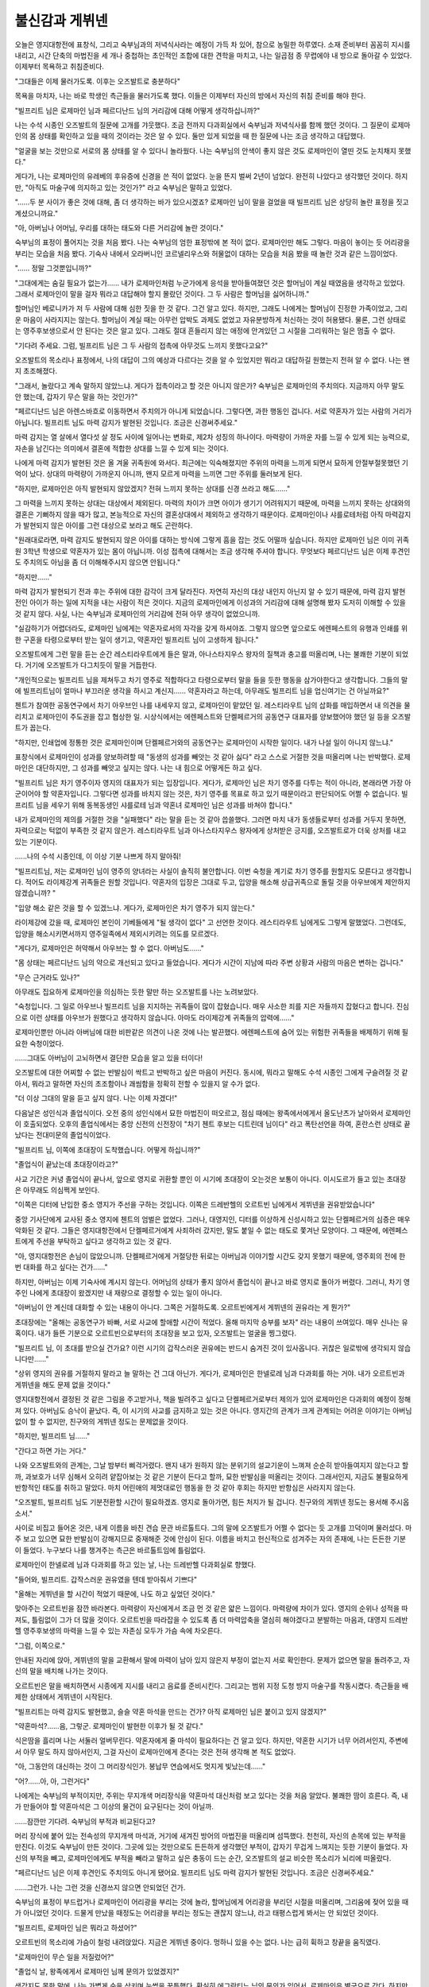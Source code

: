 ﻿불신감과 게뷔넨
===============

오늘은 영지대항전에 표창식, 그리고 숙부님과의 저녁식사라는 예정이 가득 차 있어, 참으로 농밀한 하루였다. 소재 준비부터 꼼꼼히 지시를 내리고, 시간 단축의 마법진을 세 개나 중첩하는 초인적인 조합에 대한 견학을 마치고, 나는 일곱점 종 무렵에야 내 방으로 돌아갈 수 있었다. 이제부터 목욕하고 취침준비다.

"그대들은 이제 물러가도록. 이후는 오즈발트로 충분하다"

목욕을 마치자, 나는 바로 학생인 측근들을 물러가도록 했다. 이들은 이제부터 자신의 방에서 자신의 취침 준비를 해야 한다.

"빌프리트 님은 로제마인 님과 페르디난드 님의 거리감에 대해 어떻게 생각하십니까?"

나는 수석 시종인 오즈발트의 질문에 고개를 갸웃했다. 조금 전까지 다과회실에서 숙부님과 저녁식사를 함께 했던 것이다. 그 질문이 로제마인의 몸 상태를 확인하고 있을 때의 것이라는 것은 알 수 있다. 둘만 있게 되었을 때 한 질문에 나는 조금 생각하고 대답했다.

"얼굴을 보는 것만으로 서로의 몸 상태를 알 수 있다니 놀라웠다. 나는 숙부님의 안색이 좋지 않은 것도 로제마인이 열띤 것도 눈치채지 못했다."

게다가, 나는 로제마인의 유레베의 후유증에 신경을 쓴 적이 없었다. 눈을 뜬지 벌써 2년이 넘었다. 완전히 나았다고 생각했던 것이다. 하지만, "아직도 마술구에 의지하고 있는 것인가?" 라고 숙부님은 말하고 있었다.

"......두 분 사이가 좋은 것에 대해, 좀 더 생각하는 바가 있으시겠죠? 로제마인 님이 말을 걸었을 때 빌프리트 님은 상당히 놀란 표정을 짓고 계셨으니까요."

"아, 아버님나 어머님, 우리를 대하는 태도와 다른 거리감에 놀란 것이다."

숙부님의 표정이 풀어지는 것을 처음 봤다. 나는 숙부님의 엄한 표정밖에 본 적이 없다. 로제마인만 해도 그렇다. 마음이 놓이는 듯 어리광을 부리는 모습을 처음 봤다. 기숙사 내에서 오라버니인 코르넬리우스와 허물없이 대하는 모습을 처음 봤을 때 놀란 것과 같은 느낌이었다.

"...... 정말 그것뿐입니까?"

"그대에게는 숨길 필요가 없는가...... 내가 로제마인처럼 누군가에게 응석을 받아들여졌던 것은 할머님이 계실 때였음을 생각하고 있었다. 그래서 로제마인이 말을 걸자 뭐라고 대답해야 할지 몰랐던 것이다. 그 두 사람은 할머님을 싫어하니까."

할머님인 베로니카가 저 두 사람에 대해 심한 짓을 한 것 같다. 그건 알고 있다. 하지만, 그래도 나에게는 할머님이 진정한 가족이었고, 그리운 마음이 사라지지는 않는다. 할머님이 계실 때는 아무런 압박도 과제도 없었고 자유분방하게 처신하는 것이 허용됐다. 물론, 그런 상태로는 영주후보생으로서 안 된다는 것은 알고 있다. 그래도 절대 흔들리지 않는 애정에 안겨있던 그 시절을 그리워하는 일은 멈출 수 없다.

"기다려 주세요. 그럼, 빌프리트 님은 그 두 사람의 접촉에 아무것도 느끼지 못했다고요?"

오즈발트의 목소리나 표정에서, 나의 대답이 그의 예상과 다르다는 것을 알 수 있었지만 뭐라고 대답하길 원했는지 전혀 알 수 없다. 나는 왠지 초조해졌다.

"그래서, 놀랐다고 계속 말하지 않았느냐. 게다가 접촉이라고 할 것은 아니지 않은가? 숙부님은 로제마인의 주치의다. 지금까지 아무 말도 안 했는데, 갑자기 무슨 말을 하는 것인가?"

"페르디난드 님은 아렌스바흐로 이동하면서 주치의가 아니게 되었습니다. 그렇다면, 과한 행동인 겁니다. 서로 약혼자가 있는 사람의 거리가 아닙니다. 빌프리트 님도 마력 감지가 발현된 것입니다. 조금은 신경써주세요."


마력 감지는 열 살에서 열다섯 살 정도 사이에 일어나는 변화로, 제2차 성징의 하나이다. 마력량이 가까운 자를 느낄 수 있게 되는 능력으로, 자손을 남긴다는 의미에서 결혼에 적합한 상대를 느낄 수 있게 되는 것이다.

나에게 마력 감지가 발현된 것은 올 겨울 귀족원에 와서다. 최근에는 익숙해졌지만 주위의 마력을 느끼게 되면서 묘하게 안절부절못했던 기억이 났다. 상대의 마력량이 가까운지 아니까, 왠지 모르게 마력을 느끼면 그만 주위를 둘러보게 된다.

"하지만, 로제마인은 아직 발현되지 않았겠지? 전혀 느끼지 못하는 상대를 신경 쓰라고 해도......"

그 마력을 느끼지 못하는 상대는 대상에서 제외된다. 마력의 차이가 크면 아이가 생기기 어려워지기 때문에, 마력을 느끼지 못하는 상대와의 결혼은 기뻐하지 않을 때가 많고, 본능적으로 자신의 결혼상대에서 제외하고 생각하기 때문이다. 로제마인이나 샤를로테처럼 아직 마력감지가 발현되지 않은 아이를 그런 대상으로 보라고 해도 곤란하다.

"원래대로라면, 마력 감지도 발현되지 않은 아이를 대하는 방식에 그렇게 흠을 잡는 것도 어떨까 싶습니다. 하지만 로제마인 님은 이미 귀족원 3학년 학생으로 약혼자가 있는 몸이 아닙니까. 이성 접촉에 대해서는 조금 생각해 주셔야 합니다. 무엇보다 페르디난드 님은 이제 후견인도 주치의도 아님을 좀 더 이해해주시지 않으면 안됩니다."

"하지만......"

마력 감지가 발현되기 전과 후는 주위에 대한 감각이 크게 달라진다. 자연히 자신의 대상 내인지 아닌지 알 수 있기 때문에, 마력 감지 발현 전인 아이가 하는 일에 지적을 내는 사람이 적은 것이다. 지금의 로제마인에게 이성과의 거리감에 대해 설명해 봤자 도저히 이해할 수 있을 것 같지 않다. 사실, 나는 숙부님과 로제마인의 거리감에 전혀 아무 생각이 없었으니까.


"실감하기가 어렵더라도, 로제마인 님에게는 약혼자로서의 자각을 갖게 하셔야죠. 그렇지 않으면 앞으로도 에렌페스트의 유행과 인쇄를 위한 구혼을 타령으로부터 받는 일이 생기고, 약혼자인 빌프리트 님이 고생하게 됩니다."

오즈발트에게 그런 말을 듣는 순간 레스티라우트에게 들은 말과, 아나스타지우스 왕자의 질책과 충고를 떠올리며, 나는 불쾌한 기분이 되었다. 거기에 오즈발트가 다그치듯이 말을 거듭한다.

"개인적으로는 빌프리트 님을 제쳐두고 차기 영주로 적합하다고 타령으로부터 말을 들을 듯한 행동을 삼가야한다고 생각합니다. 그들의 말에 빌프리트님이 얼마나 부끄러운 생각을 하시고 계신지...... 약혼자라고 하는데, 아무래도 빌프리트 님을 업신여기는 건 아닐까요?"

첸트가 참여한 공동연구에서 차기 아우브인 나를 내세우지 않고, 로제마인이 맡았던 일. 레스티라우트 님의 삽화를 매입하면서 내 의견을 물리치고 로제마인이 주도권을 잡고 협상한 일. 시상식에서는 에렌페스트와 단켈페르거의 공동연구 대표자를 양보했어야 했던 일 등을 오즈발트가 꼽는다.

"하지만, 인쇄업에 정통한 것은 로제마인이며 단켈페르거와의 공동연구는 로제마인이 시작한 일이다. 내가 나설 일이 아니지 않느냐."

표창식에서 로제마인이 성과를 양보하려할 때 "동생의 성과를 빼앗는 것 같아 싫다" 라고 스스로 거절한 것을 떠올리며 나는 반박했다. 로제마인은 대단하지만, 그 성과를 빼앗고 싶지는 않다. 나는 내 힘으로 어떻게든 하고 싶다.

"빌프리트 님은 차기 영주이자 영지의 대표자가 되는 입장입니다. 게다가, 로제마인 님은 차기 영주를 다투는 적이 아니라, 본래라면 가장 아군이어야 할 약혼자입니다. 그렇다면 성과를 바치지 않는 것은, 차기 영주를 목표로 하고 있기 때문이라고 판단되어도 어쩔 수 없습니다. 빌프리트 님을 세우기 위해 동복동생인 샤를로테 님과 약혼녀 로제마인 님은 성과를 바쳐야 합니다."

내가 로제마인의 제의를 거절한 것을 "실패했다" 라는 말을 듣는 것 같아 씁쓸했다. 그러면 마치 내가 동생들로부터 성과를 거두지 못하면, 자력으로는 턱없이 부족한 것 같지 않은가. 레스티라우트 님과 아나스타지우스 왕자에게 상처받은 긍지를,  오즈발트로가 더욱 상처를 내고 있는 기분이다.

......나의 수석 시종인데, 이 이상 기분 나쁘게 하지 말아줘!

"빌프리트님, 저는 로제마인 님이 영주의 양녀라는 사실이 솔직히 불안합니다. 이번 숙청을 계기로 차기 영주를 원할지도 모른다고 생각합니다. 적어도 라이제강계 귀족들은 원할 것입니다. 약혼자의 입장은 그대로 두고, 입양을 해소해 상급귀족으로 돌릴 것을 아우브에게 제안하지 않겠습니까? "

"입양 해소 같은 것을 할 수 있겠느냐. 게다가, 로제마인은 차기 영주가 되지 않는다."

라이제강에 갔을 때, 로제마인 본인이 기베들에게 "될 생각이 없다" 고 선언한 것이다. 레스티라우트 님에게도 그렇게 말했었다. 그런데도, 입양을 해소시키면서까지 영주일족에서 제외시키려는 의도를 모르겠다.

"게다가, 로제마인은 허약해서 아우브는 할 수 없다. 아버님도......"

"몸 상태는 페르디난드 님의 약으로 개선되고 있다고 들었습니다. 게다가 시간이 지남에 따라 주변 상황과 사람의 마음은 변하는 겁니다."

"무슨 근거라도 있나?"

아무래도 집요하게 로제마인을 의심하는 듯한 말만 하는 오즈발트를 나는 노려보았다.

"숙청입니다. 그 일로 아우브나 빌프리트 님을 지지하는 귀족들이 많이 잡혔습니다. 매우 사소한 죄를 지은 자들까지 잡혔다고 합니다. 진심으로 이런 상태를 아우브가 원했다고 생각하지 않습니다. 아마도 라이제강계 귀족들의 압력에......"

로제마인뿐만 아니라 아버님에 대한 비판같은 의견이 나온 것에 나는 발끈했다. 에렌페스트에 숨어 있는 위험한 귀족들을 배제하기 위해 필요한 숙청이었다.

......그대도 아버님이 고뇌하면서 결단한 모습을 알고 있을 터이다!

오즈발트에 대한 어찌할 수 없는 반발심이 싹트고 반박하고 싶은 마음이 커진다. 동시에, 뭐라고 말해도 수석 시종인 그에게 구슬려질 것 같아서, 뭐라고 말하면 자신의 초조함이나 괘씸함을 정확히 전할 수 있을지 알 수가 없다.

"더 이상 그대의 말을 듣고 싶지 않다. 나는 이제 자겠다!"

다음날은 성인식과 졸업식이다. 오전 중의 성인식에서 묘한 마법진이 떠오르고, 점심 때에는 왕족에서에게서 올도난츠가 날아와서 로제마인이 호출되었다. 오후의 졸업식에서는 중앙 신전의 신전장이 "차기 첸트 후보는 디트린데 님이다" 라고 폭탄선언을 하여, 혼란스런 상태로 끝났다는 전대미문의 졸업식이었다.

"빌프리트 님, 이쪽에 초대장이 도착했습니다. 어떻게 하십니까?"

"졸업식이 끝났는데 초대장이라고?"

사교 기간은 커녕 졸업식이 끝나서, 앞으로 영지로 귀환할 뿐인 이 시기에 초대장이 오는것은 보통이 아니다. 이시도르가 들고 있는 초대장은 아무래도 의심쩍게 보인다.

"이쪽은 디터에 난입한 중소 영지가 주선을 구하는 것입니다. 이쪽은 드레반헬의 오르트빈 님에게서 게뷔넨을 권유받았습니다"

중앙 기사단에게 교사된 중소 영지에 첸트의 엄벌은 없었다. 그러나, 대영지인, 디터를 이상하게 신성시하고 있는 단켈페르거의 심증은 매우 악화된 것 같다. 그들은 영지대항전에서 단켈페르거에게 사죄하러 갔지만, 말도 붙일 수 없는 태도로 쫓겨난 모양이다. 그 때문에, 에렌페스트에게 주선을 부탁하고 싶다고 생각하고 있는 것 같다.

"아, 영지대항전은 손님이 많았으니까. 단켈페르거에게 거절당한 뒤로는 아버님과 이야기할 시간도 갖지 못했기 때문에, 영주회의 전에 한 번 대화를 하고 싶다는 건가......"

하지만, 아버님는 이제 기숙사에 계시지 않는다. 어머님의 상태가 좋지 않아서 졸업식이 끝나고 바로 영지로 돌아가 버렸다. 그러니, 차기 영주인 나에게 초대장이 왔겠지만 내 재량으로 결정할 수 있는 일이 아니다.

"아버님이 안 계신데 대화할 수 있는 내용이 아니다. 그쪽은 거절하도록. 오르트빈에게서 게뷔넨의 권유라는 게 뭔가?"

초대장에는 "올해는 공동연구가 바빠, 서로 사교에 할애할 시간이 적었다. 올해 마지막 승부를 보자" 라는 내용이 쓰여있다. 매우 신나는 유혹이다. 내가 들뜬 기분으로 오르트빈으로부터의 초대장을 보고 있자, 오즈발트는 얼굴을 찡그렸다.

"빌프리트 님, 이 초대를 받으실 건가요? 이런 시기의 갑작스러운 권유에는 반드시 숨겨진 것이 있사옵니다. 귀찮은 일로밖에 생각되지 않습니다만......"

"상위 영지의 권유를 거절하지 말라고 늘 말하는 건 그대 아닌가. 게다가, 로제마인은 한넬로레 님과 다과회를 하는 거야. 내가 오르트빈과 게뷔넨을 해도 문제 없을 것이다."

영지대항전에서 결정된 것 같은 그림을 주고받거나, 책을 빌려주고 싶다고 단켈페르거로부터 제의가 있어 로제마인은 다과회의 예정이 정해져 있다. 아버님도 승낙이 끝났다. 즉, 이 시기의 사교를 금지하고 있는 것은 아니다. 영지간의 관계가 크게 관계되는 어려운 이야기는 아버님없이 할 수 없지만, 친구와의 게뷔넨 정도는 문제없을 것이다.

"하지만, 빌프리트 님......"

"간다고 하면 가는 거다."

나와 오즈발트와의 관계는, 그날 밤부터 삐걱거렸다. 왠지 내가 원하지 않는 분위기의 설교기운이 느껴져 순순히 받아들여지지 않는다고 할까, 과보호가 너무 심해서 오히려 얕잡아보는 것 같은 기분이 든다고 할까, 묘한 반발심을 떠올리는 것이다. 그래서인지, 지금도 불필요하게 반항적인 태도를 취하고 말았다. 마치 어린애의 제멋대로인 행동을 한 것 같아 후회는 하지만 반항심은 사라지지 않는다.

"오즈발트, 빌프리트 님도 기분전환할 시간이 필요하겠죠. 영지로 돌아가면, 힘든 처지가 될 겁니다. 친구와의 게뷔넨 정도는 용서해 주시옵소서."

사이로 비집고 들어온 것은, 내게 이름을 바친 견습 문관 바르톨트다. 그의 말에 오즈발트가 어쩔 수 없다는 듯 고개를 끄덕이며 물러섰다. 마주 보고 있으면 묘한 반발심이 강해지므로 중재해준 것에 안심이 된다. 이름을 바치고 헌신적으로 섬겨주는 자의 존재에, 나는 든든한 기분이 들었다. 누구보다 나를 챙겨주는 측근은 바르톨트임에 틀림없다.

로제마인이 한넬로레 님과 다과회를 하고 있는 날, 나는 드레반헬 다과회실로 향했다.

"들어와, 빌프리트. 갑작스러운 권유였을 텐데 받아줘서 기쁘다"

"올해는 게뷔넨을 할 시간이 적었기 때문에, 나도 하고 싶었던 것이다."

맞아주는 오르트빈을 잠깐 바라본다. 마력량이 자신에게서 조금 먼 것 같은 얇은 느낌이다. 마력량에 차이가 있다. 영지의 순위나 성적을 따져도, 틀림없이 그가 더 많을 것이다. 오르트빈을 따라잡을 수 있도록 좀 더 마력압축을 열심히 해야겠다고 분발하는 마음과, 대영지 드레반헬 영주후보생의 마력을 느낄 수 있는 자존심 모두가 가슴 속에 차오른다.

"그럼, 이쪽으로."

안내된 자리에 앉아, 게뷔넨의 말을 교환해서 말에 마력이 남아 있지 않은지 부정이 없는지 서로 확인한다. 문제가 없으면 말을 돌려주고, 자신의 말을 배치해 나가는 것이다.

오르트빈은 말을 배치하면서 시종에게 지시를 내리고 음료를 준비시킨다. 그리고는 범위 지정 도청 방지 마술구를 작동시켰다. 측근들을 배제한 상태에서 게뷔넨이 시작된다.

"빌프리트는 마력 감지도 발현했고, 슬슬 약혼 마석을 만드는 건가? 아직 로제마인 님은 붙이고 있지 않겠지?"

"약혼마석?......음, 그렇군. 로제마인이 발현한 이후가 될 것 같다."

식은땀을 흘리며 나는 서둘러 얼버무린다. 약혼자에게 줄 마석이 필요하다는 건 알고 있다. 하지만, 약혼한 시기가 너무 어려서인지, 주변에서 아무 말도 하지 않아서인지, 그걸 자신이 로제마인에게 준다는 것은 전혀 생각해 본 적도 없었다.

"아, 그동안의 대신하는 것이 그 머리장식인가. 봉납무 연습에서도 멋지게 빛났는데......"

"어?......아, 아, 그런거다"

나에게는 숙부님의 부적이지만, 주위는 무지개색 머리장식을 약혼마석 대신처럼 보고 있다는 것을 처음 알았다. 불쾌한 땀이 흐른다. 즉, 내가 만들어야 할 약혼마석은 그 이상의 물건이 요구된다는 것이 아닐까.

......잠깐만 기다려. 숙부님의 부적과 비교된다고?

머리 장식에 붙어 있는 전속성의 무지개색 마석과, 거기에 새겨진 방어의 마법진을 떠올리며 섬뜩했다. 천천히, 자신의 손목에 있는 부적을 만진다. 이것도 숙부님이 만든 것이다. 그곳에 있는 것만으로도 든든하게 생각했던 부적이, 갑자기 무겁게 느껴지는 듯한 기분이 들었다. 자신의 부적을 빼고, 로제마인에게도 부적을 빼라고 말하고 싶은 충동이 드는 순간, 오즈발트의 설교 비슷한 목소리가 뇌리에 떠올랐다.

"페르디난드 님은 이제 후견인도 주치의도 아니게 됐어요. 빌프리트 님도 마력 감지가 발현된 것입니다. 조금은 신경써주세요."

......그런가. 나는 그런 것을 신경쓰지 않으면 안되었던 건가.

숙부님의 표정이 부드럽거나 로제마인이 어리광을 부리는 것에 놀라, 할머님에게 어리광을 부리던 시절을 떠올리며, 그리움에 젖어 있을 때가 아니었던 것이다. 드물게 만났을 때정도는 어리광을 부리는 정도는 괜찮지 않느냐, 라고 태평스럽게 봐서는 안 되었던 것이다.

"빌프리트, 로제마인 님은 뭐라고 하셨어?"

오르트빈의 목소리에 가슴이 철렁 내려앉았다. 지금은 게뷔넨 중이다. 멍하니 있을 수는 없다. 나는 급히 휙하고 창끝을 움직였다.

"로제마인이 무슨 일을 저질렀어?"

"졸업식 날, 왕족에게서 로제마인 님께 문의가 있었겠지?"

생각지도 못한 말에, 나는 가볍게 숨을 삼키며 눈썹을 꿈틀했다. 확실히 에그란티느 님의 문의가 있어서, 로제마인은 별궁으로 갔다. 하지만, 그것은 발설금지라고 되어있어서, 우리 에렌페스트의 영주일족은 예년과 같이 로제마인이 상태가 악화되었다고 주위에 말하고 있었을 것이다.

"어떻게 그대가 그걸......아, 아돌피네 님인가?"

오르트빈의 누나인 아돌피네 님은 올해 영지대항전이나 졸업식에 왕족의 약혼자 입장으로 참석했었다. 아마 점심 때 중앙신전의 발언이나 에그란티느 님이 로제마인에게 확인을 받겠다고 말하는 자리에 있었을 것이다.


"그렇다. 하지만, 졸업식 후에는 기숙사로 돌아가셨기 때문에, 누님은 그 후의 보고를 듣지 못한 것이다."

......이것이 오르트빈에게 있어서 게뷔넨의 목적이었던 건가.

이 시기의 갑작스러운 권유에는 숨겨진 목적이 있다. 나는 오즈발트의 주의를 떠올리며 작게 한숨을 내쉬었다. 말하는 것을 받아들였어야 했다는 후회와 반성이 가슴에 번진다.

"자세한 내용은 영주회의에서 발표될 것으로 알고 있는데......"

"그러면 너무 늦다. 영주회의 발표는 성결식 이후다. 디트린데 님이 차기 첸트가 된다면, 지금의 왕족은 배제될 가능성이 높아진다. 그렇게 될 경우, 지기스발트 왕자에게 시집가는 누님의 입장은 어떻게 될까? 결혼 전인 지금이라면, 아직 손을 쓸 수 있다."

앞으로 왕족에게 시집가는 아돌피네 님의 입장이 매우 불안정한 것임을 호소해 내 마음이 흔들렸다. 가족을 생각하는 오르트빈의 말에 가슴이 아프다.

"긴급한 왕족의 호출이었다. 영주나 약혼자가 동행했을 것이고 왕족과 관련된 중요한 용건이라면 그대에게 보고되었을 것이다. 그대는 로제마인 님의 약혼자이고 에렌페스트의 차기 영주인 것이겠지?" 

......동석한 것은 숙부님이다.

영주인 아버님도, 차기 영주이자 약혼자인 나도 아니다. 타령으로 나간 숙부님이 호출된 것이다. 게다가 누구나 안도하고 있었고, 숙부님에게 맡겨두면 안심이라고 생각했다. 하지만, 잘 생각해보면, 타령으로 나간 사람에게 맡기는 것은 이상한 것이 아닐까.

......우리들이......아니, 아버님의 판단이 이상한가? 오르트빈이 이상한가?

무엇을 얼마나 신용해야 좋을지 알 수 없어, 내 목이 움찔움찔했다. 묘한 땀이 나오는 것을 느끼며, 나는 게뷔넨의 말을 바라본다. 뭐라고 대답해야 좋을 지 알 수가 없다.

침묵한 채 입을 열지 못하는 나를 보며, 오르트빈은 살짝 눈썹을 꿈틀했다. 진실을 찾는 듯 옅은 갈색 눈동자가 물끄러미 나를 바라본다.

"......그대에게 정보공유는 하지 않는 것인가? 단켈페르거와의 디터를 승리했다고 들었다만, 어쩌면 로제마인 님은 단켈페르거로 가기를 원하셨나? 그걸 그대가 막았다고 한다면, 중요한 정보를 공유하지는 않겠지만......"

아마 이것도 아돌피네 님으로부터의 정보일 것이다. 오르트빈은 디터가 이뤄진 것이나 난입자가 있었던 것 등을 단편적으로 알고 있었다. 하지만, 단 한 부분뿐이다. 적당한 말을 하는 오르트빈을 나는 노려보았다.


"로제마인은 에렌페스트에 있기를 원했다. 나는 로제마인을 지킨 것이다."

"그러면, 정보공유가 되지 않았다면 로제마인 님은 약혼자의 입장을 이용하면서 그대를 제치고 차기 영주를 원하고 있는건가?"

오즈발트의 우려와 비슷한 말을 듣고 나는 숨을 삼켰다. 타령의 사람에게도 로제마인은 차기 영주를 원하는 것처럼 보이고 있는 걸까.

"아니면, 로제마인 님이 차기 영주이고, 그대가 차기영주의 약혼자라는 입장인가?"


"다르다! 로제마인은 허약하고, 친자가 아니라 양녀다. 차기영주에게는 적합하지 않다."

차기 영주로 걸맞은 것은 로제마인이라고 말하던 레스티라우트 님의 말이 뇌 속을 둘러싸, 나는 필사적으로 부정한다. 오르트빈은 신기한 듯 눈을 깜박이며 고개를 갸웃했다.

"양자나 양녀야말로 차기영주로 걸맞은 것이 않은가? 그 실력을 사들여, 아우브가 일부러 양녀로 들이는 것이다. 에렌페스트가 다른가?"

나는 휴 하고 숨을 삼켰다. 드레반헬에서는 우수한 사람과 아우브가 양자결연하는 일은 흔하다고 한다. 완전한 실력주의로 양자나 양녀가 차기 영주가 되는 일은 드물지 않다고 한다. 이때는 그들의 친정이나 친족이 밀어준다고 한다. 아버님은 로제마인이 시작한 인쇄업을 영지의 신산업으로 삼기 위해 입양을 했다고 말했고, 라이제강계 귀족들이 그것을 후원하고 있다.

"영주가 될 생각이 없다면, 최우수를 목표로 하지 않는다. 에렌페스트의 영주후보생이 상위 영지를 누르고 연속으로 최우수를 하려면, 상당한 노력이 필요하지 않을까."

라이제강계 귀족의 후원, 3년 연속 최우수이다. 게다가, 숙부님이 최우수를 따도록 요구하는 것은 로제마인뿐이다. 영주의 친자식인 내가 아니다. 그 이면에는 무슨 의미가 있는 건가.

......사실은, 아무도 내가 차기 아우브가 되는 것을 원하지 않는 것은 아닐까?

오즈발트의 충고가 지금에서야 꽂혔다.

"성과를 바치지 않는 것은, 차기 영주를 목표로 하고 있기 때문이라고 판단되어도 어쩔 수 없습니다. 빌프리트 님을 세우기 위해 동복동생 샤를로테 님과 약혼녀 로제마인 님은 성과를 바쳐야합니다."

레스티라우트 님도 오르트빈도 로제마인을 차기 영주가 아닌가 의심하는 것은 그녀 자신이 바르게 행동을 하지 않았기 때문이 아닐까.


......오르트빈과 같은 의견이라는 것은 오즈발트의 우려나 충고는 옳았던 것이다.

대영지 드레반헬의 영주 후보생이 하는 말이다. 오르트빈이 틀렸다고는 생각되지 않는다. 아버님이나 로제마인보다 옳을 것이다. 즉, 나는 불쾌하게 느끼거나 부인하지 말고 오즈발트의 말에 귀를 기울였어야 했다. 귀가 따가운 충고지만, 다 나를 위해서 한 말이다. 오즈발트에 대해 품었던 초조함이 내 안에서 로제마인에 대한 불신감으로 변화해 간다.

......로제마인은 약혼자인데도, 나에 대한 헌신이 부족한 것이다. 그리고, 숙부님과의 거리감을 좀 더 생각해야 한다.

기숙사로 돌아가면 오즈발트에게 사과하고, 좀 더 잘 대화할 필요가 있다. 로제마인에게 무엇이 부족한지, 나는 어떤 점을 조심해야 하는지, 배우지 않으면 안된다.

"오르트빈, 그대 덕분에 중요한 걸 깨달았어."

"빌프리트?"

의아한 듯한 오르트빈에게, 나는 조금 목소리를 낮춰 알린다. 

"답례로 가르쳐주지. 발설을 금지하고 있으니, 모든 것은 말할 수는 없다. 하지만, 디트린데 님은 차기 첸트가 될 수 없는 것 같다"

마법진의 세부 사항 등은 말할 수 없지만, 저 사실을 알면 아돌피네 님이 왕족에게 시집가는 데 아무런 문제가 없음을 알게 될 것이다. 오르트빈은 안도한 듯 표정을 풀고 말을 움직인다.

"살았어, 빌프리트. 이제 안심하고 누님을 보낼 수 있어"

안심하고 긴장이 풀렸는지, 오르트빈은 작은 실수를 한다. 그곳을 찌름으로써 나는 귀족원의 마지막 게뷔넨에서 승리할 수 있었던 것이다.

